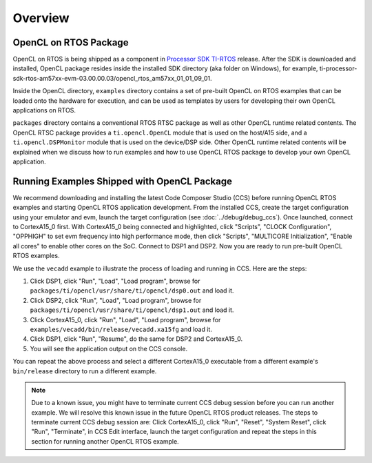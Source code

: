 ******************************************************
Overview
******************************************************

OpenCL on RTOS Package
=============================================
OpenCL on RTOS is being shipped as a component in `Processor SDK TI-RTOS`_
release.  After the SDK is downloaded and installed, OpenCL package resides
inside the installed SDK directory (aka folder on Windows), for example,
ti-processor-sdk-rtos-am57xx-evm-03.00.00.03/opencl_rtos_am57xx_01_01_09_01.

Inside the OpenCL directory, ``examples`` directory contains a set of pre-built
OpenCL on RTOS examples that can be loaded onto the hardware for execution,
and can be used as templates by users for developing their own OpenCL
applications on RTOS.

``packages`` directory contains a conventional RTOS RTSC package as well as
other OpenCL runtime related contents.  The OpenCL RTSC package provides a
``ti.opencl.OpenCL`` module that is used on the host/A15 side, and a
``ti.opencl.DSPMonitor`` module that is used on the device/DSP side.  Other
OpenCL runtime related contents will be explained when we discuss how to run
examples and how to use OpenCL RTOS package to develop your own OpenCL
application.

.. _Processor SDK TI-RTOS: http://www.ti.com/tool/ti-rtos-proc


Running Examples Shipped with OpenCL Package
=============================================
We recommend downloading and installing the latest Code Composer Studio (CCS)
before running OpenCL RTOS examples and starting OpenCL RTOS application
development.  From the installed CCS, create the target configuration using
your emulator and evm, launch the target configuration (see
:doc:`../debug/debug_ccs`).  Once launched, connect to CortexA15_0 first.
With CortexA15_0 being connected and highlighted, click "Scripts", "CLOCK
Configuration", "OPPHIGH" to set evm frequency into high performance mode,
then click "Scripts", "MULTICORE Initialization", "Enable all cores" to
enable other cores on the SoC.  Connect to DSP1 and DSP2.  Now you are ready
to run pre-built OpenCL RTOS examples.

We use the ``vecadd`` example to illustrate the process of loading and running
in CCS.  Here are the steps:

1. Click DSP1, click "Run", "Load", "Load program", browse for
   ``packages/ti/opencl/usr/share/ti/opencl/dsp0.out`` and load it.
2. Click DSP2, click "Run", "Load", "Load program", browse for
   ``packages/ti/opencl/usr/share/ti/opencl/dsp1.out`` and load it.
3. Click CortexA15_0, click "Run", "Load", "Load program", browse for
   ``examples/vecadd/bin/release/vecadd.xa15fg`` and load it.
4. Click DSP1, click "Run", "Resume", do the same for DSP2 and CortexA15_0.
5. You will see the application output on the CCS console.

You can repeat the above process and select a different CortexA15_0 executable
from a different example's ``bin/release`` directory to run a different
example.

.. Note::
  Due to a known issue, you might have to terminate current
  CCS debug session before you can run another example.  We will resolve this
  known issue in the future OpenCL RTOS product releases.  The steps to
  terminate current CCS debug session are: Click CortexA15_0, click "Run",
  "Reset", "System Reset", click "Run", "Terminate", in CCS Edit interface,
  launch the target configuration and repeat the steps in this section for
  running another OpenCL RTOS example.
